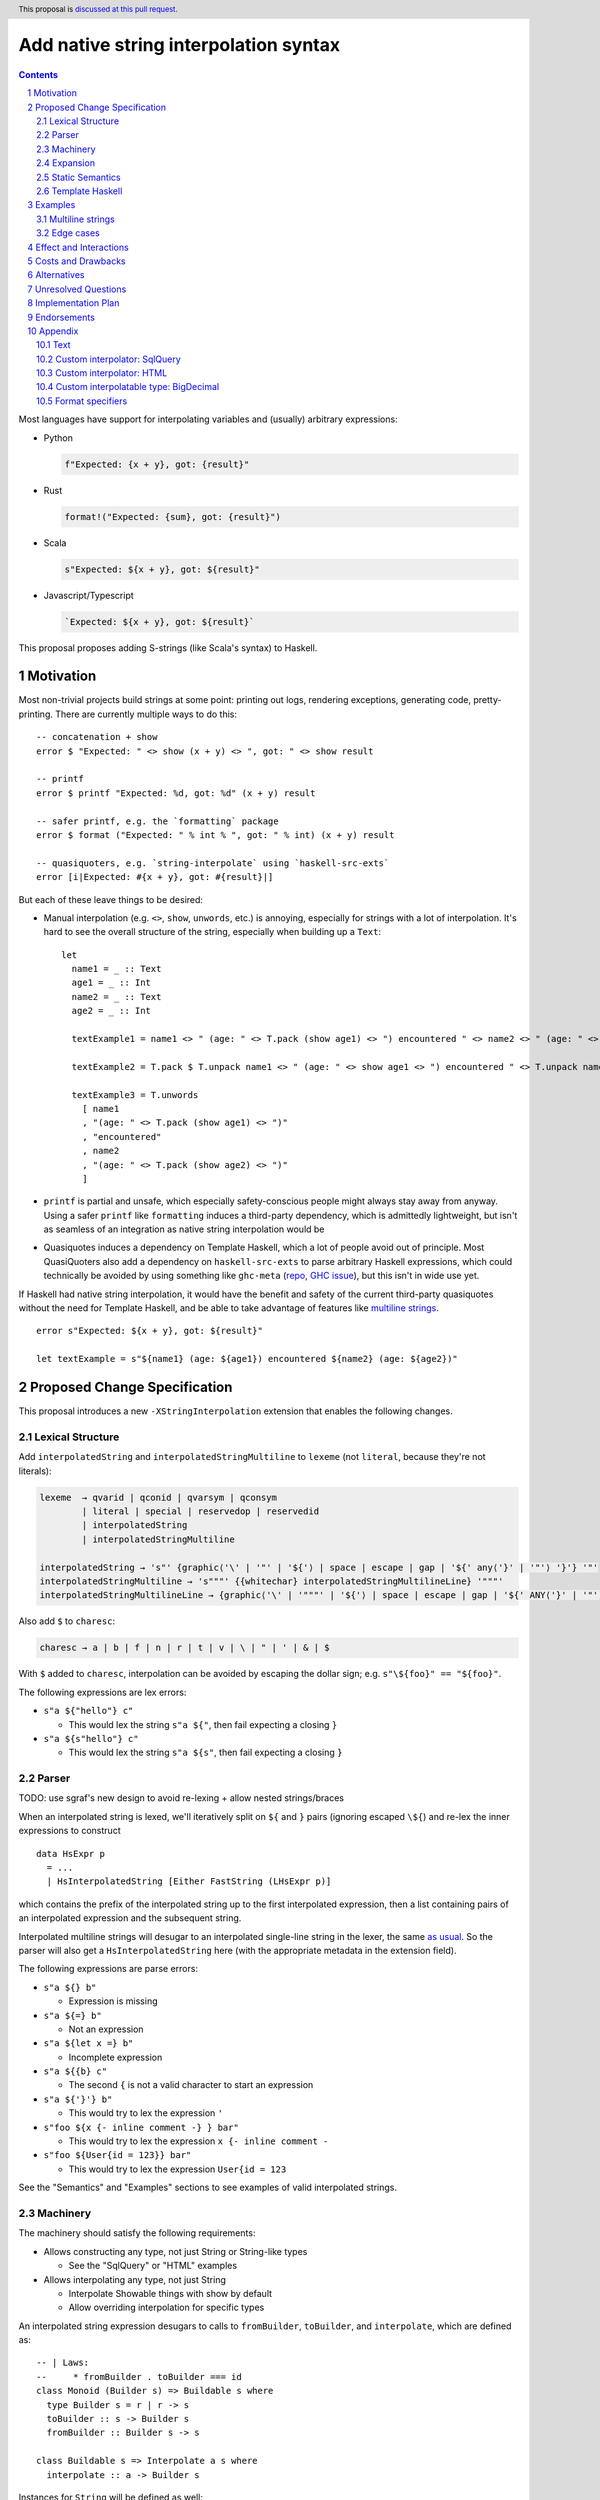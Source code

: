 Add native string interpolation syntax
======================================

.. author:: Brandon Chinn
.. date-accepted:: Leave blank. This will be filled in when the proposal is accepted.
.. ticket-url:: Leave blank. This will eventually be filled with the
                ticket URL which will track the progress of the
                implementation of the feature.
.. implemented:: Leave blank. This will be filled in with the first GHC version which
                 implements the described feature.
.. highlight:: haskell
.. header:: This proposal is `discussed at this pull request <https://github.com/ghc-proposals/ghc-proposals/pull/570>`_.
.. sectnum::
.. contents::

Most languages have support for interpolating variables and (usually) arbitrary expressions:

* Python

  .. code-block:: python

    f"Expected: {x + y}, got: {result}"

* Rust

  .. code-block:: rust

    format!("Expected: {sum}, got: {result}")

* Scala

  .. code-block:: scala

    s"Expected: ${x + y}, got: ${result}"

* Javascript/Typescript

  .. code-block:: javascript

    `Expected: ${x + y}, got: ${result}`

This proposal proposes adding S-strings (like Scala's syntax) to Haskell.

Motivation
----------

Most non-trivial projects build strings at some point: printing out logs, rendering exceptions, generating code, pretty-printing. There are currently multiple ways to do this:
::

  -- concatenation + show
  error $ "Expected: " <> show (x + y) <> ", got: " <> show result

  -- printf
  error $ printf "Expected: %d, got: %d" (x + y) result

  -- safer printf, e.g. the `formatting` package
  error $ format ("Expected: " % int % ", got: " % int) (x + y) result

  -- quasiquoters, e.g. `string-interpolate` using `haskell-src-exts`
  error [i|Expected: #{x + y}, got: #{result}|]

But each of these leave things to be desired:

* Manual interpolation (e.g. ``<>``, ``show``, ``unwords``, etc.) is annoying, especially for strings with a lot of interpolation. It's hard to see the overall structure of the string, especially when building up a ``Text``:
  ::

    let
      name1 = _ :: Text
      age1 = _ :: Int
      name2 = _ :: Text
      age2 = _ :: Int

      textExample1 = name1 <> " (age: " <> T.pack (show age1) <> ") encountered " <> name2 <> " (age: " <> T.pack (show age2) <> ")"

      textExample2 = T.pack $ T.unpack name1 <> " (age: " <> show age1 <> ") encountered " <> T.unpack name2 <> " (age: " <> show age2 <> ")"

      textExample3 = T.unwords
        [ name1
        , "(age: " <> T.pack (show age1) <> ")"
        , "encountered"
        , name2
        , "(age: " <> T.pack (show age2) <> ")"
        ]

* ``printf`` is partial and unsafe, which especially safety-conscious people might always stay away from anyway. Using a safer ``printf`` like ``formatting`` induces a third-party dependency, which is admittedly lightweight, but isn't as seamless of an integration as native string interpolation would be

* Quasiquotes induces a dependency on Template Haskell, which a lot of people avoid out of principle. Most QuasiQuoters also add a dependency on ``haskell-src-exts`` to parse arbitrary Haskell expressions, which could technically be avoided by using something like ``ghc-meta`` (`repo <https://github.com/noughtmare/ghc-meta>`_, `GHC issue <https://gitlab.haskell.org/ghc/ghc/-/issues/20862>`_), but this isn't in wide use yet.

If Haskell had native string interpolation, it would have the benefit and safety of the current third-party quasiquotes without the need for Template Haskell, and be able to take advantage of features like `multiline strings <https://github.com/ghc-proposals/ghc-proposals/pull/569>`_.
::

  error s"Expected: ${x + y}, got: ${result}"

  let textExample = s"${name1} (age: ${age1}) encountered ${name2} (age: ${age2})"

Proposed Change Specification
-----------------------------

This proposal introduces a new ``-XStringInterpolation`` extension that enables the following changes.

Lexical Structure
~~~~~~~~~~~~~~~~~

Add ``interpolatedString`` and ``interpolatedStringMultiline`` to ``lexeme`` (not ``literal``, because they're not literals):

.. code-block:: abnf

  lexeme  → qvarid | qconid | qvarsym | qconsym
          | literal | special | reservedop | reservedid
          | interpolatedString
          | interpolatedStringMultiline

  interpolatedString → 's"' {graphic⟨'\' | '"' | '${'⟩ | space | escape | gap | '${' any⟨'}' | '"'⟩ '}'} '"'
  interpolatedStringMultiline → 's"""' {{whitechar} interpolatedStringMultilineLine} '"""'
  interpolatedStringMultilineLine → {graphic⟨'\' | '"""' | '${'⟩ | space | escape | gap | '${' ANY⟨'}' | '"'⟩ '}'}

Also add ``$`` to ``charesc``:

.. code-block:: abnf

  charesc → a | b | f | n | r | t | v | \ | " | ' | & | $

With ``$`` added to ``charesc``, interpolation can be avoided by escaping the dollar sign; e.g. ``s"\${foo}" == "${foo}"``.

The following expressions are lex errors:

* ``s"a ${"hello"} c"``

  * This would lex the string ``s"a ${"``, then fail expecting a closing ``}``

* ``s"a ${s"hello"} c"``

  * This would lex the string ``s"a ${s"``, then fail expecting a closing ``}``

Parser
~~~~~~

TODO: use sgraf's new design to avoid re-lexing + allow nested strings/braces

When an interpolated string is lexed, we'll iteratively split on ``${`` and ``}`` pairs (ignoring escaped ``\${``) and re-lex the inner expressions to construct

::

  data HsExpr p
    = ...
    | HsInterpolatedString [Either FastString (LHsExpr p)]

which contains the prefix of the interpolated string up to the first interpolated expression, then a list containing pairs of an interpolated expression and the subsequent string.

Interpolated multiline strings will desugar to an interpolated single-line string in the lexer, the same `as usual <https://github.com/brandonchinn178/ghc-proposals/blob/master/proposals/0569-multiline-strings.rst>`_. So the parser will also get a ``HsInterpolatedString`` here (with the appropriate metadata in the extension field).

The following expressions are parse errors:

* ``s"a ${} b"``

  * Expression is missing

* ``s"a ${=} b"``

  * Not an expression

* ``s"a ${let x =} b"``

  * Incomplete expression

* ``s"a ${{b} c"``

  * The second ``{`` is not a valid character to start an expression

* ``s"a ${'}'} b"``

  * This would try to lex the expression ``'``

* ``s"foo ${x {- inline comment -} } bar"``

  * This would try to lex the expression ``x {- inline comment -``

* ``s"foo ${User{id = 123}} bar"``

  * This would try to lex the expression ``User{id = 123``

See the "Semantics" and "Examples" sections to see examples of valid interpolated strings.

Machinery
~~~~~~~~~

The machinery should satisfy the following requirements:

* Allows constructing any type, not just String or String-like types

  * See the "SqlQuery" or "HTML" examples

* Allows interpolating any type, not just String

  * Interpolate Showable things with show by default
  * Allow overriding interpolation for specific types

An interpolated string expression desugars to calls to ``fromBuilder``, ``toBuilder``, and ``interpolate``, which are defined as:

::

  -- | Laws:
  --     * fromBuilder . toBuilder === id
  class Monoid (Builder s) => Buildable s where
    type Builder s = r | r -> s
    toBuilder :: s -> Builder s
    fromBuilder :: Builder s -> s

  class Buildable s => Interpolate a s where
    interpolate :: a -> Builder s

Instances for ``String`` will be defined as well:

::

  newtype StringBuilder = StringBuilder (Endo String)
    deriving newtype (Semigroup, Monoid)

  instance Buildable String where
    type Builder String = StringBuilder
    toBuilder s = StringBuilder (Endo (s ++))
    fromBuilder (StringBuilder (Endo f)) = f []

  instance Interpolate String String where
    interpolate = toBuilder
  instance Interpolate Char String where
    interpolate = interpolate . (:[])
  instance {-# OVERLAPPABLE #-} Show a => Interpolate a String where
    interpolate = StringBuilder . Endo . shows

This design allows interpolating anything, even user-defined types, into a ``String`` with ``Show``, but can be overridden for specific types. See the "Examples" section for more details.

These definitions would initially be implemented in ``ghc-experimental`` under ``Data.String.Interpolate``. After the API has stablized, these would eventually live in ``GHC.Exts`` alongside ``IsString``.

Expansion
~~~~~~~~~

With the machinery defined above, the following interpolated string desugars to the below expression:

::

  -- original string
  s"foo ${f a b} bar ${g x} baz ${name}"

  -- desugared
  fromBuilder $
    toBuilder "foo "
    <> interpolate (f a b) <> toBuilder " bar "
    <> interpolate (g x)   <> toBuilder " baz "
    <> interpolate name    <> toBuilder ""

The string literals there will be handled by ``-XOverloadedStrings`` as usual, if enabled.

Static Semantics
~~~~~~~~~~~~~~~~

Unsolved ``Interpolate a s`` constraints will default ``s`` to the default ``IsString`` type. That is,

#. If ``OverloadedStrings`` + ``ExtendedDefaultRules`` are enabled, and an ``IsString`` default is specified with ``default (...)``, use that
#. Otherwise, ``s`` defaults to ``String``

Template Haskell
~~~~~~~~~~~~~~~~

Template Haskell will add a new constructor:

::

  data Exp
    = ...
    | InterpolatedStringE [Either Exp String]

Which mimics the ``HsInterpolatedString`` constructor.

Examples
--------

Examples were tested with `this gist <https://gist.github.com/brandonchinn178/4d35ed189d7018ca34535ac85442790b>`_ (after desugaring the string interpolation).

Multiline strings
~~~~~~~~~~~~~~~~~

::

  let x = "hello"

  -- original string
  let str0 =
        s"""
        ${x} world
        world ${x}
        ${x} world
        """

  -- resolve multiline string
  let str1 = s"${x} world\nworld ${x}\n${x} world"

  -- resolve interpolation
  let str2 = "hello world\nworld hello\nhello world"

Edge cases
~~~~~~~~~~

The following interpolated string expressions are also valid:

::

  let x = "hello"

  -- seemingly duplicated closing bracket is valid, as the first one closes the expression
  -- and the second is a character in the string literal
  s"${x}} world" == "hello} world"

  -- inline type annotation
  s"a ${1 :: Int} b" == "a 1 b"

  -- multiline expressions: while ugly and should be avoided, valid syntax
  s"""
   foo ${drop
    1
    x} world
   """ == "foo ello world"

  -- braces as characters
  s"foo ${'{'} bar" == "foo { bar"

  -- comments
  s"foo ${x -- comment} bar" == "foo hello bar"

  -- if -XOverloadedRecordDot is enabled
  let user = User{name = "Alice"}
  s"foo ${user.name} bar" == "foo Alice bar"

Effect and Interactions
-----------------------

An existing program containing ``s"..."`` will break when ``-XStringInterpolation`` is enabled. While there's precedent for this (Template Haskell splices make ``$(...)`` different from ``$ (...)``), this is the first instance where whitespace matters for an alphanumeric identifier. But this is not a big deal:

#. It's unlikely for someone to be naming a function as ``s`` in the first place
#. Easily mitigatable: just add a space, which improves readability anyway
#. Prefixing string literals like ``s"..."`` is common in other languages: Python, Scala, Javascript/Typescript, etc. so it shouldn't be a big hurdle for newcomers

When ``-XOverloadedStrings`` is enabled, string interpolation can be used for any type with both ``Buildable`` and ``IsString`` instances. Otherwise, it will only ever build Strings.

Interpolation is also supported with ``-XMultilineStrings``, as described in "Proposed Change Specification".

``Buildable`` *could* subsume ``IsString``, so that OverloadedStrings instead desugars string literals to ``fromBuilder (toBuilder s)``. However, it's a better user experience to allow toggling these independently. It's reasonable for someone to want to write interpolated strings, but monomorphize it to String and not require specifying the result type.

Costs and Drawbacks
-------------------

Development should be low-effort, maintenance should be low-effort. Learnability for novice users will go up, since novice users probably expect string interpolation to be available, and might be frustrated at the lack of support currently.

The major drawback of this approach is the typeclass instances problem:

#. A new interpolator type (e.g. ``SqlQuery``) needs to define ``Builder`` and ``Interpolate`` for all known interpolatable types
#. A new interpolatable type (e.g. ``BigDecimal``) needs to define ``Interpolate`` for all known interpolator types

This is worse than ``IsString`` or ``Show`` due to the multi-param ``Interpolate`` type class. This makes ``Interpolate`` much more susceptible to orphan instances.

One minor drawback is the whitespace sensitivity of ``s"``, as discussed in "Effect and Interactions".

Alternatives
------------

* Status quo (discussed in the "Motivation" section)

* Allow ``$foo`` in addition to ``${foo}``

  * This would complicate the syntax, and would also require interpolated string to escape bare ``$``.

* Different delimiter

  * Could use ``f"`` like Python, with ``f`` for format. ``s`` for "String" seems a bit ad-hoc, but it does "look better" for some reason. ``s`` is also a bit better if the user forgets to enable ``-XStringInterpolation`` because ``f`` is a not-uncommon name for functions and ``f"asdf"``, being parsed as ``f "asdf"``, would work more often than ``s"asdf"`` would.
  * Could reuse QuasiQuote syntax, e.g. ``[s|`` or ``[fmt|``, except it would be special and NOT use Template Haskell.

* No delimiter, always interpolate

  * Would require any use of ``${...}`` to be escaped.
  * No other language does this; even Bash has single quoted strings to avoid escaping

* Different interpolation delimiter, e.g. ``#{foo}``

  * Most languages use ``$``, and I see no reason to deviate

* Don't implicitly convert values when interpolating

  * ``s"a ${x}"`` would instead translate to ``fromBuilder (toBuilder "a " <> toBuilder x)``
  * Pro: no more ``Interpolate`` class
  * Pro: more explicit, e.g. the way you have to explicitly convert before calling ``+``
  * Pro: less likely to encounter type inference issues
  * Con: adds more noise to interpolate
  * This is what ``neat-interpolation`` does

* Reuse ``PrintfArg``

  * Would only allow converting to strings, see "Only allow interpolating string-like values"

* Only allow interpolating to string (which can ultimately be lifted to any IsString)

  * Simplifies the machinery, but makes the feature much less flexible and extendable

* Desugar to a function

  * like ``printf``: ``s"a %s b %s" foo bar => (\x0 x1 -> "a " <> interpolate x0 <> " b " <> interpolate x1) foo bar``
  * or like ``formatting``: ``s"a {text} b {int}" foo bar => (\x0 x1 -> "a " <> text x0 <> " b " <> int x1) foo bar``
  * This defeats the purpose of string interpolation making it easy to see the exact location a variable gets injected. If you're interpolating a lot of values into a large string (e.g. with multiline strings), it's extremely difficult to match up which expression to which interpolation position.

Unresolved Questions
--------------------

Implementation Plan
-------------------

I can implement

Endorsements
------------

Appendix
--------

Text
~~~~

The following instances could be implemented to add support for ``Data.Text`` with the string interpolation feature.

::

  instance Buildable Text where
    type Builder Text = Text.Builder
    toBuilder = Text.Builder.fromText
    fromBuilder = Text.Lazy.toStrict . Text.Builder.toLazyText

  instance Interpolate Text Text where
    interpolate = toBuilder
  instance {-# OVERLAPPABLE #-} Show a => Interpolate a Text where
    interpolate = interpolate . show

  instance Interpolate Char Text where
    interpolate = interpolate . Text.singleton
  instance Interpolate String Text where
    interpolate = interpolate . Text.pack
  instance Interpolate Text String where
    interpolate = interpolate . Text.unpack

This is fairly similar to String, with one addition: we also need to define ``Interpolate`` for interpolating between String and Text. Text would probably also be the one to implement interpolation with ByteString, as Text depends on ByteString, not vice versa.

Similar instances can also be implemented for lazy Text.

Custom interpolator: SqlQuery
~~~~~~~~~~~~~~~~~~~~~~~~~~~~~

Imagine a library implements a ``SqlQuery`` type like:

::

  data SqlQuery = SqlQuery
    { sqlText :: Text
    , sqlValues :: [SqlValue]
    }
    deriving (Show, Eq)

  instance IsString SqlQuery where
    fromString s = SqlQuery{sqlText = Text.pack s, sqlValues = []}
  instance Semigroup SqlQuery where
    q1 <> q2 =
      SqlQuery
        { sqlText = sqlText q1 <> sqlText q2
        , sqlValues = sqlValues q1 <> sqlValues q2
        }
  instance Monoid SqlQuery where
    mempty =
      SqlQuery
        { sqlText = ""
        , sqlValues = []
        }

  data SqlValue
    = SqlText Text
    | SqlInt Int
    deriving (Show)

That library could define the following instances:

::

  newtype SqlQueryBuilder = SqlQueryBuilder (Endo SqlQuery)
    deriving newtype (Semigroup, Monoid)

  instance Buildable SqlQuery where
    type Builder SqlQuery = SqlQueryBuilder
    toBuilder q = SqlQueryBuilder (Endo (q <>))
    fromBuilder (SqlQueryBuilder (Endo f)) = f mempty

  instance Interpolate SqlQuery SqlQuery where
    interpolate = toBuilder
  instance Interpolate Text SqlQuery where
    interpolate s = toBuilder SqlQuery{sqlText = "?", sqlValues = [SqlText s]}
  instance Interpolate String SqlQuery where
    interpolate = interpolate . Text.pack
  instance Interpolate Int SqlQuery where
    interpolate x = toBuilder SqlQuery{sqlText = "?", sqlValues = [SqlInt x]}

And gain access to safe string interpolation without SQL injection:

::

  let age = 10 :: Int
  let name = "Robert'); DROP TABLE Students;--" :: String

  s"SELECT * FROM tab WHERE age = ${age} AND name ILIKE ${name}"
    == SqlQuery
        { sqlText = "SELECT * FROM tab WHERE age = ? AND name ILIKE ?"
        , sqlValues = [SqlInt 10,SqlText "Robert'); DROP TABLE Students;--"]
        }

  let
    -- e.g. from user input
    isAdult = True
    nameFilter = SqlText "A%"

    -- build where clause
    whereClauses =
      concat
        [ ["age > 18" | isAdult]
        , [s"name ILIKE ${nameFilter}"]
        ]
    conjoin cs = mconcat $ intersperse " AND " (cs :: [SqlQuery])

  s"SELECT * FROM tab WHERE ${conjoin whereClauses}"
    == SqlQuery
        { sqlText = "SELECT * FROM tab WHERE age > 18 AND name ILIKE ?"
        , sqlValues = [SqlText "A%"]
        }

Custom interpolator: HTML
~~~~~~~~~~~~~~~~~~~~~~~~~

Imagine a library implements a new ``Html`` type like:

::

  newtype Html = Html Text
    deriving newtype (Show, IsString, Semigroup, Monoid)

  escapeHtml :: Text -> Text
  escapeHtml = Text.replace "<" "&lt;" . Text.replace ">" "&gt;"

  newtype RawHtml = RawHtml {unRawHtml :: Text}

That library could define the following instances:

::

  newtype HtmlBuilder = HtmlBuilder (Endo Html)
    deriving newtype (Semigroup, Monoid)

  instance Buildable Html where
    type Builder Html = HtmlBuilder
    toBuilder s = HtmlBuilder (Endo (s <>))
    fromBuilder (HtmlBuilder (Endo f)) = f mempty

  instance Interpolate String Html where
    interpolate = interpolate . Text.pack
  instance Interpolate Text Html where
    interpolate = toBuilder . Html . escapeHtml
  instance Interpolate RawHtml Html where
    interpolate = toBuilder . Html . unRawHtml
  instance {-# OVERLAPPABLE #-} Show a => Interpolate a Html where
    interpolate = interpolate . show

And gain access to safe string interpolation with HTML escaping by default:

::

  let title = "Why is 1 > 0?" :: Text
  let body = "<p>Hello world</p>" :: Text

  s"<h1>${title}</h1>${RawHtml body}"
    == Html "<h1>Why is 1 &gt; 0?</h1><p>Hello world</p>"

Custom interpolatable type: BigDecimal
~~~~~~~~~~~~~~~~~~~~~~~~~~~~~~~~~~~~~~

Imagine a library implements a new ``BigDecimal`` type:

::

  data BigDecimal = BigDecimal Integer Int

  renderBigDecimal :: BigDecimal -> String
  renderBigDecimal (BigDecimal digits scale) =
    let (int, frac) = splitAt scale (show digits)
     in int <> "." <> frac

That library could define the following instances:

::

  instance Interpolate BigDecimal String where
    interpolate = interpolate . renderBigDecimal
  instance Interpolate BigDecimal Text where
    interpolate = interpolate . Text.pack . renderBigDecimal

And be able to use it in interpolated strings:

::

  let n = BigDecimal 123456 3
  s"123456 / 10^3 = ${n}" == "123456 / 10^3 = 123.456"

Format specifiers
~~~~~~~~~~~~~~~~~

Python is famous for being able to specify format specifiers when interpolating values:

.. code-block:: python

  x = 1.2
  f"{x:.3f}" == "1.200"

This would be provided by libraries, and the design and implementation of those libraries is not specified here. But from a user perspective, here's one possible way such a library could be used:

::

  let today = fromGregorian 2024 08 12 :: Day
   in s"Today's date is ${Fmt "%a, %d %b %Y" today}."

  let earned = -13.2 :: Float
      total = 127.978 :: Float
   in s"""
        Points earned: ${Fmt "+8.2" earned}
        Current total: ${Fmt "+8.2" total}
      """
Where these would return the strings:

::

  Today's date is Mon, 12 Aug 2024.

  Points earned:   -13.20
  Current total:  +127.98

